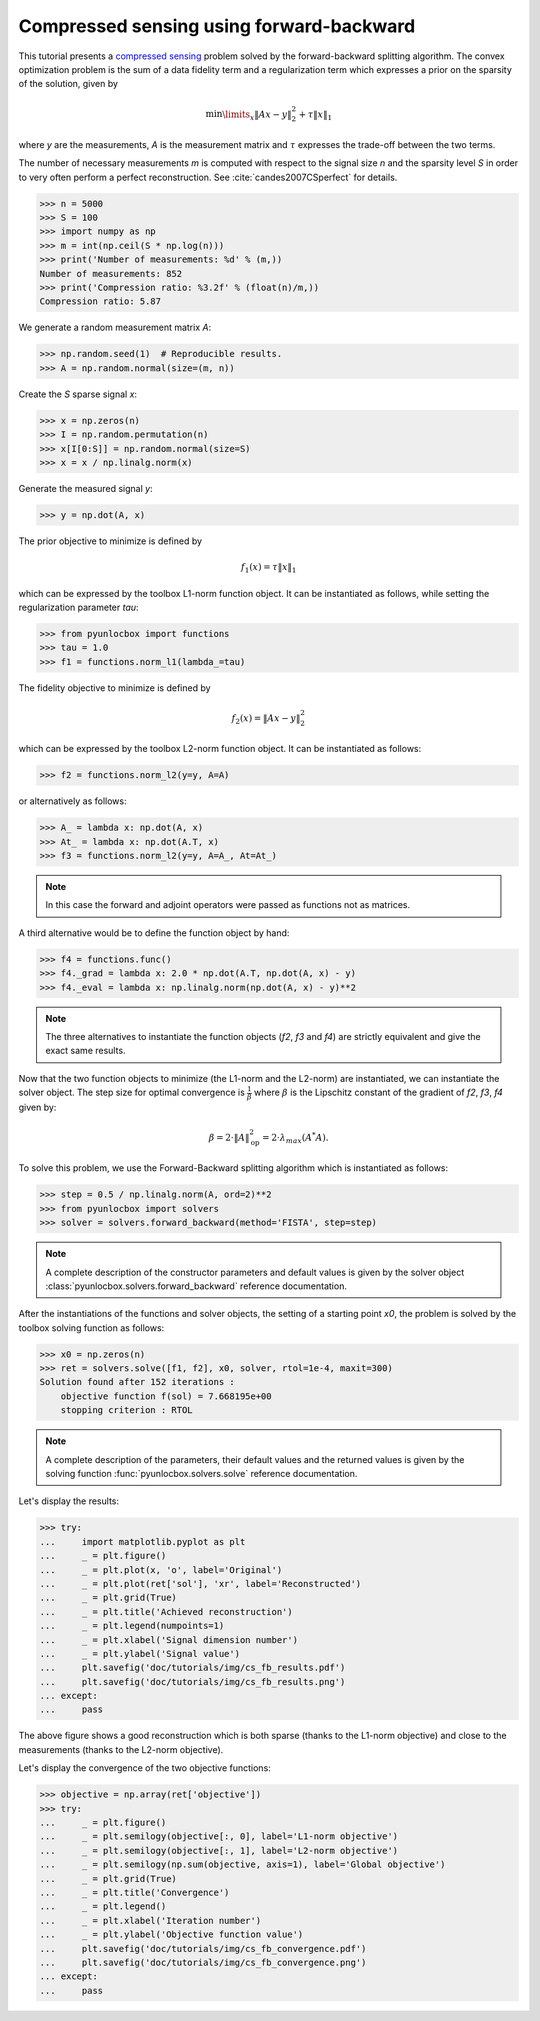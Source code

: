 =========================================
Compressed sensing using forward-backward
=========================================

This tutorial presents a `compressed sensing
<https://en.wikipedia.org/wiki/Compressed_sensing>`_ problem solved by the
forward-backward splitting algorithm. The convex optimization problem is the
sum of a data fidelity term and a regularization term which expresses a
prior on the sparsity of the solution, given by

.. math:: \min\limits_x \|Ax-y\|_2^2 + \tau \|x\|_1

where `y` are the measurements, `A` is the measurement matrix and :math:`\tau`
expresses the trade-off between the two terms.

The number of necessary measurements `m` is computed with respect to the signal
size `n` and the sparsity level `S` in order to very often perform a perfect
reconstruction. See :cite:`candes2007CSperfect` for details.

>>> n = 5000
>>> S = 100
>>> import numpy as np
>>> m = int(np.ceil(S * np.log(n)))
>>> print('Number of measurements: %d' % (m,))
Number of measurements: 852
>>> print('Compression ratio: %3.2f' % (float(n)/m,))
Compression ratio: 5.87

We generate a random measurement matrix `A`:

>>> np.random.seed(1)  # Reproducible results.
>>> A = np.random.normal(size=(m, n))

Create the `S` sparse signal `x`:

>>> x = np.zeros(n)
>>> I = np.random.permutation(n)
>>> x[I[0:S]] = np.random.normal(size=S)
>>> x = x / np.linalg.norm(x)

Generate the measured signal `y`:

>>> y = np.dot(A, x)

The prior objective to minimize is defined by

.. math:: f_1(x) = \tau \|x\|_1

which can be expressed by the toolbox L1-norm function object. It can be
instantiated as follows, while setting the regularization parameter `tau`:

>>> from pyunlocbox import functions
>>> tau = 1.0
>>> f1 = functions.norm_l1(lambda_=tau)

The fidelity objective to minimize is defined by

.. math:: f_2(x) = \|Ax-y\|_2^2

which can be expressed by the toolbox L2-norm function object. It can be
instantiated as follows:

>>> f2 = functions.norm_l2(y=y, A=A)

or alternatively as follows:

>>> A_ = lambda x: np.dot(A, x)
>>> At_ = lambda x: np.dot(A.T, x)
>>> f3 = functions.norm_l2(y=y, A=A_, At=At_)

.. note:: In this case the forward and adjoint operators were passed as
    functions not as matrices.

A third alternative would be to define the function object by hand:

>>> f4 = functions.func()
>>> f4._grad = lambda x: 2.0 * np.dot(A.T, np.dot(A, x) - y)
>>> f4._eval = lambda x: np.linalg.norm(np.dot(A, x) - y)**2

.. note:: The three alternatives to instantiate the function objects (`f2`,
    `f3` and `f4`) are strictly equivalent and give the exact same results.

Now that the two function objects to minimize (the L1-norm and the L2-norm) are
instantiated, we can instantiate the solver object. The step size for optimal
convergence is :math:`\frac{1}{\beta}` where :math:`\beta` is the Lipschitz
constant of the gradient of `f2`, `f3`, `f4` given by:

.. math:: \beta = 2 \cdot \|A\|_{\text{op}}^2 = 2 \cdot \lambda_{max} (A^*A).

To solve this problem, we use the Forward-Backward splitting algorithm which is
instantiated as follows:

>>> step = 0.5 / np.linalg.norm(A, ord=2)**2
>>> from pyunlocbox import solvers
>>> solver = solvers.forward_backward(method='FISTA', step=step)

.. note:: A complete description of the constructor parameters and default
    values is given by the solver object
    :class:`pyunlocbox.solvers.forward_backward` reference documentation.

After the instantiations of the functions and solver objects, the setting of a
starting point `x0`, the problem is solved by the toolbox solving function as
follows:

>>> x0 = np.zeros(n)
>>> ret = solvers.solve([f1, f2], x0, solver, rtol=1e-4, maxit=300)
Solution found after 152 iterations :
    objective function f(sol) = 7.668195e+00
    stopping criterion : RTOL

.. note:: A complete description of the parameters, their default values and
    the returned values is given by the solving function
    :func:`pyunlocbox.solvers.solve` reference documentation.

Let's display the results:

>>> try:
...     import matplotlib.pyplot as plt
...     _ = plt.figure()
...     _ = plt.plot(x, 'o', label='Original')
...     _ = plt.plot(ret['sol'], 'xr', label='Reconstructed')
...     _ = plt.grid(True)
...     _ = plt.title('Achieved reconstruction')
...     _ = plt.legend(numpoints=1)
...     _ = plt.xlabel('Signal dimension number')
...     _ = plt.ylabel('Signal value')
...     plt.savefig('doc/tutorials/img/cs_fb_results.pdf')
...     plt.savefig('doc/tutorials/img/cs_fb_results.png')
... except:
...     pass

.. image:: img/cs_fb_results.*

The above figure shows a good reconstruction which is both sparse (thanks to
the L1-norm objective) and close to the measurements (thanks to the L2-norm
objective).

Let's display the convergence of the two objective functions:

>>> objective = np.array(ret['objective'])
>>> try:
...     _ = plt.figure()
...     _ = plt.semilogy(objective[:, 0], label='L1-norm objective')
...     _ = plt.semilogy(objective[:, 1], label='L2-norm objective')
...     _ = plt.semilogy(np.sum(objective, axis=1), label='Global objective')
...     _ = plt.grid(True)
...     _ = plt.title('Convergence')
...     _ = plt.legend()
...     _ = plt.xlabel('Iteration number')
...     _ = plt.ylabel('Objective function value')
...     plt.savefig('doc/tutorials/img/cs_fb_convergence.pdf')
...     plt.savefig('doc/tutorials/img/cs_fb_convergence.png')
... except:
...     pass

.. image:: img/cs_fb_convergence.*
